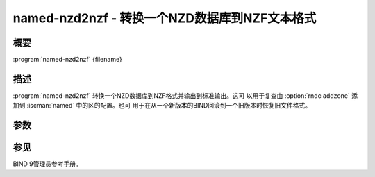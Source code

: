 .. Copyright (C) Internet Systems Consortium, Inc. ("ISC")
..
.. SPDX-License-Identifier: MPL-2.0
..
.. This Source Code Form is subject to the terms of the Mozilla Public
.. License, v. 2.0.  If a copy of the MPL was not distributed with this
.. file, you can obtain one at https://mozilla.org/MPL/2.0/.
..
.. See the COPYRIGHT file distributed with this work for additional
.. information regarding copyright ownership.

.. highlight: console

.. iscman:: named-nzd2nzf
.. program:: named-nzd2nzf
.. _man_named-nzd2nzf:

named-nzd2nzf - 转换一个NZD数据库到NZF文本格式
----------------------------------------------------------

概要
~~~~~~~~

:program:`named-nzd2nzf` {filename}

描述
~~~~~~~~~~~

:program:`named-nzd2nzf` 转换一个NZD数据库到NZF格式并输出到标准输出。这可
以用于复查由 :option:`rndc addzone` 添加到 :iscman:`named` 中的区的配置。也可
用于在从一个新版本的BIND回滚到一个旧版本时恢复旧文件格式。

参数
~~~~~~~~~

.. option:: filename

   这是将要输出其内容的 ``.nzd`` 文件的名字。

参见
~~~~~~~~

BIND 9管理员参考手册。

